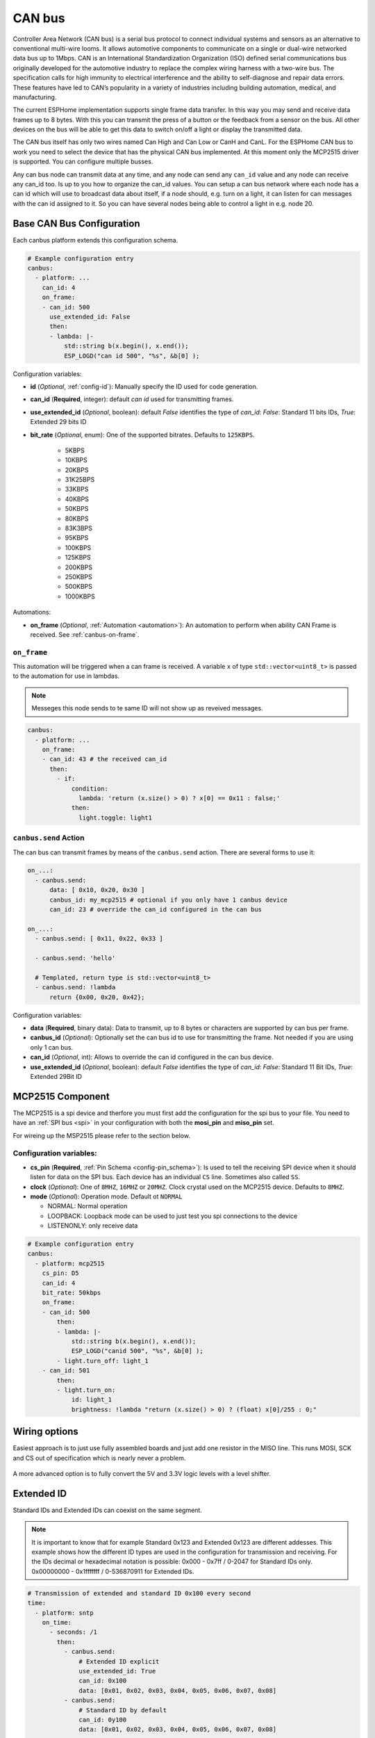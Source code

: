 .. _canbus:

CAN bus
=======

.. seo::
    :description: Instructions for setting up an CAN bus in ESPHome
    :image: canbus.png
    :keywords: CAN

Controller Area Network (CAN bus) is a serial bus protocol to connect individual systems and sensors
as an alternative to conventional multi-wire looms.
It allows automotive components to communicate on a single or dual-wire networked data bus up to 1Mbps.
CAN is an International Standardization Organization (ISO) defined serial communications bus originally
developed for the automotive industry to replace the complex wiring harness with a two-wire bus. The
specification calls for high immunity to electrical interference and the ability to self-diagnose and repair
data errors. These features have led to CAN’s popularity in a variety of industries including building
automation, medical, and manufacturing.

The current ESPHome implementation supports single frame data transfer. In this way you may send and
receive data frames up to 8 bytes.
With this you can transmit the press of a button or the feedback from a sensor on the bus.
All other devices on the bus will be able to get this data to switch on/off a light or display the
transmitted data.

The CAN bus itself has only two wires named Can High and Can Low or CanH and CanL. For the ESPHome
CAN bus to work you need to select the device that has the physical CAN bus implemented.
At this moment only the MCP2515 driver is supported. You can configure multiple busses.

Any can bus node can transmit data at any time, and any node can send any ``can_id`` value and any
node can receive any can_id too. Is up to you how to organize the can_id values. You can setup a can
bus network where each node has a can id which will use to broadcast data about itself, if a node
should, e.g. turn on a light, it can listen for can messages with the can id assigned to it.
So you can have several nodes being able to control a light in e.g. node 20.

Base CAN Bus Configuration
--------------------------

Each canbus platform extends this configuration schema.

.. code-block:: yaml

    # Example configuration entry
    canbus:
      - platform: ...
        can_id: 4
        on_frame:
        - can_id: 500
          use_extended_id: False
          then:
          - lambda: |-
              std::string b(x.begin(), x.end());
              ESP_LOGD("can id 500", "%s", &b[0] );

Configuration variables:

- **id** (*Optional*, :ref:`config-id`): Manually specify the ID used for code generation.
- **can_id** (**Required**, integer): default *can id* used for transmitting frames.
- **use_extended_id** (*Optional*, boolean): default *False* identifies the type of *can_id*:
  *False*: Standard 11 bits IDs, *True*: Extended 29 bits ID
- **bit_rate** (*Optional*, enum): One of the supported bitrates. Defaults to ``125KBPS``.

    - 5KBPS
    - 10KBPS
    - 20KBPS
    - 31K25BPS
    - 33KBPS
    - 40KBPS
    - 50KBPS
    - 80KBPS
    - 83K3BPS
    - 95KBPS
    - 100KBPS
    - 125KBPS
    - 200KBPS
    - 250KBPS
    - 500KBPS
    - 1000KBPS

Automations:

- **on_frame** (*Optional*, :ref:`Automation <automation>`): An automation to perform when ability
  CAN Frame is received. See :ref:`canbus-on-frame`.

.. _canbus-on-frame:

``on_frame``
************

This automation will be triggered when a can frame is  received. A variable ``x`` of type
``std::vector<uint8_t>`` is passed to the automation for use in lambdas.

.. note::

    Messeges this node sends to te same ID will not show up as reveived messages.

.. code-block:: yaml

    canbus:
      - platform: ...
        on_frame:
        - can_id: 43 # the received can_id
          then:
            - if:
                condition:
                  lambda: 'return (x.size() > 0) ? x[0] == 0x11 : false;'
                then:
                  light.toggle: light1

``canbus.send`` Action
**********************

The can bus can transmit frames by means of the ``canbus.send`` action.
There are several forms to use it:

.. code-block:: yaml

    on_...:
      - canbus.send:
          data: [ 0x10, 0x20, 0x30 ]
          canbus_id: my_mcp2515 # optional if you only have 1 canbus device
          can_id: 23 # override the can_id configured in the can bus

    on_...:
      - canbus.send: [ 0x11, 0x22, 0x33 ]

      - canbus.send: 'hello'

      # Templated, return type is std::vector<uint8_t>
      - canbus.send: !lambda
          return {0x00, 0x20, 0x42};

Configuration variables:

- **data** (**Required**, binary data): Data to transmit, up to 8 bytes or
  characters are supported by can bus per frame.
- **canbus_id** (*Optional*): Optionally set the can bus id to use for transmitting
  the frame. Not needed if you are using only 1 can bus.
- **can_id** (*Optional*, int): Allows to override the can id configured in
  the can bus device.
- **use_extended_id** (*Optional*, boolean): default *False* identifies the type of *can_id*:
  *False*: Standard 11 Bit IDs, *True*: Extended 29Bit ID

MCP2515 Component
-----------------

The MCP2515 is a spi device and therfore you must first add the configuration for the spi bus to your file.
You need to have an :ref:`SPI bus <spi>` in your configuration with both the **mosi_pin** and **miso_pin** set.

For wireing up the MSP2515 please refer to the section below.

Configuration variables:
************************

- **cs_pin** (**Required**, :ref:`Pin Schema <config-pin_schema>`): Is used to tell the receiving SPI device
  when it should listen for data on the SPI bus. Each device has an individual ``CS`` line.
  Sometimes also called ``SS``.
- **clock** (*Optional*): One of ``8MHZ``, ``16MHZ`` or ``20MHZ``. Clock crystal used on the MCP2515 device.
  Defaults to ``8MHZ``.
- **mode** (*Optional*): Operation mode. Default ot ``NORMAL``

  - NORMAL: Normal operation
  - LOOPBACK: Loopback mode can be used to just test you spi connections to the device
  - LISTENONLY: only receive data

.. code-block:: yaml

    # Example configuration entry
    canbus:
      - platform: mcp2515
        cs_pin: D5
        can_id: 4
        bit_rate: 50kbps
        on_frame:
        - can_id: 500
            then:
            - lambda: |-
                std::string b(x.begin(), x.end());
                ESP_LOGD("canid 500", "%s", &b[0] );
            - light.turn_off: light_1
        - can_id: 501
            then:
            - light.turn_on:
                id: light_1
                brightness: !lambda "return (x.size() > 0) ? (float) x[0]/255 : 0;"

Wiring options
---------------
Easiest approach is to just use fully assembled boards and just add one resistor in the MISO line.
This runs MOSI, SCK and CS out of specification which is nearly never a problem.

.. figure:: images/canbus_mcp2515_resistor.png
    :align: center
    :target: ../_images/canbus_mcp2515_resistor.png

A more advanced option is to fully convert the 5V and 3.3V logic levels with a level shifter.

.. figure:: images/canbus_mcp2515_txs0108e.png
    :align: center
    :target: ../_images/canbus_mcp2515_txs0108e.png

Extended ID
-----------
Standard IDs and Extended IDs can coexist on the same segment.

.. note::

    It is important to know that for example Standard 0x123 and Extended 0x123 are different addesses.
    This example shows how the different ID types are used in the configuration for transmission and receiving.
    For the IDs decimal or hexadecimal notation is possible:
    0x000 - 0x7ff / 0-2047 for Standard IDs only.
    0x00000000 - 0x1fffffff / 0-536870911 for Extended IDs.

.. code-block:: yaml

    # Transmission of extended and standard ID 0x100 every second
    time:
      - platform: sntp
        on_time:
          - seconds: /1
            then:
              - canbus.send:
                  # Extended ID explicit
                  use_extended_id: True
                  can_id: 0x100
                  data: [0x01, 0x02, 0x03, 0x04, 0x05, 0x06, 0x07, 0x08]
              - canbus.send:
                  # Standard ID by default
                  can_id: 0y100
                  data: [0x01, 0x02, 0x03, 0x04, 0x05, 0x06, 0x07, 0x08]

    canbus:
      - platform: mcp2515
        id: my_mcp2515
        spi_id: McpSpi
        cs_pin: GPIO14
        can_id: 0x1fff
        use_extended_id: True
        bit_rate: 125kbps
        on_frame:
        - can_id: 0x123
          use_extended_id: True
          then:
          - lambda: |-
              std::string b(x.begin(), x.end());
              ESP_LOGD("can extended id 0x123", "%s", &b[0] );
        - can_id: 0x123
          then:
          - lambda: |-
              std::string b(x.begin(), x.end());
              ESP_LOGD("can standard id 0x123", "%s", &b[0] );

Binary Sensor Example
---------------------
Example for the following application:
Button is connected on a can node which sends an A message on ID 0x100 with payload 0x01 for contact closed and 0x00 for contact open.

.. code-block:: yaml

    spi:
      id: McpSpi
      clk_pin: GPIO16
      mosi_pin: GPIO5
      miso_pin: GPIO4

    binary_sensor:
      - platform: template
        name: "CAN Bus Button"
        id: "can_bus_button"

    canbus:
      - platform: mcp2515
        id: my_mcp2515
        spi_id: McpSpi
        cs_pin: GPIO14
        can_id: 4
        bit_rate: 125kbps
        on_frame:
        - can_id: ${0x100}
          then:
            - lambda: |-
                if(x.size() > 0) {
                  switch(x[0]) {
                    case 0x0: id(can_bus_button).publish_state(false); break; // button release
                    case 0x1: id(can_bus_button).publish_state(true); break;  // button down
                  }
                }

Cover Example
-------------
Example for following application:
Buttons are connected on the CAN-Node and also the motor is connected via CAN.

.. epigraph::

    | **Button 1:** ID 0x50B - 1 byte payload
    | (0: Button release, 1: Button down, 2: long down, 3: long release, 4 double click)
    | **Button 2:** ID 0x50C - 1 byte payload
    | (0: Button release, 1: Button down, 2: long down, 3: long release, 4 double click)
    | **Motor:** ID 0x51A - 1 byte payload
    | (0: off, 1: open, 2: close)

.. code-block:: yaml

    spi:
      id: McpSpi
      clk_pin: GPIO16
      mosi_pin: GPIO5
      miso_pin: GPIO4

    canbus:
      - platform: mcp2515
        id: my_mcp2515
        spi_id: McpSpi
        cs_pin: GPIO14
        can_id: 4
        bit_rate: 125kbps
        on_frame:
        - can_id: 0x50c
          then:
            - lambda: |-
                if(x.size() > 0) {
                  auto call = id(TestCover).make_call();
                  switch(x[0]) {
                    case 0x2: call.set_command_open(); call.perform(); break; // long pressed
                    case 0x1:                                                 // button down
                    case 0x3: call.set_command_stop(); call.perform(); break; // long released
                    case 0x4: call.set_position(1.0); call.perform(); break;  // double click
                  }
                }
        - can_id: 0x50b
          then:
            - lambda: |-
                if(x.size() > 0) {
                  auto call = id(TestCover).make_call();
                  switch(x[0]) {
                    case 0x2: call.set_command_close(); call.perform(); break; // long pressed
                    case 0x1:                                                  // button down
                    case 0x3: call.set_command_stop(); call.perform(); break;  // long released
                    case 0x4: call.set_position(0.0); call.perform(); break;   // double click
                  }
                }

    cover:
      - platform: time_based
        name: "MyCanbusTestCover"
        id: TestCover
        device_class: shutter
        has_built_in_endstop: true
        open_action:
          - canbus.send:
              data: [ 0x01 ]
              canbus_id: my_mcp2515
              can_id: 0x51A
        open_duration: 2min
        close_action:
          - canbus.send:
              data: [ 0x02 ]
              canbus_id: my_mcp2515
              can_id: 0x51A
        close_duration: 2min
        stop_action:
          - canbus.send:
              data: [ 0x00 ]
              canbus_id: my_mcp2515
              can_id: 0x51A

See Also
--------

- :apiref:`spi/spi.h`
- :ghedit:`Edit`
